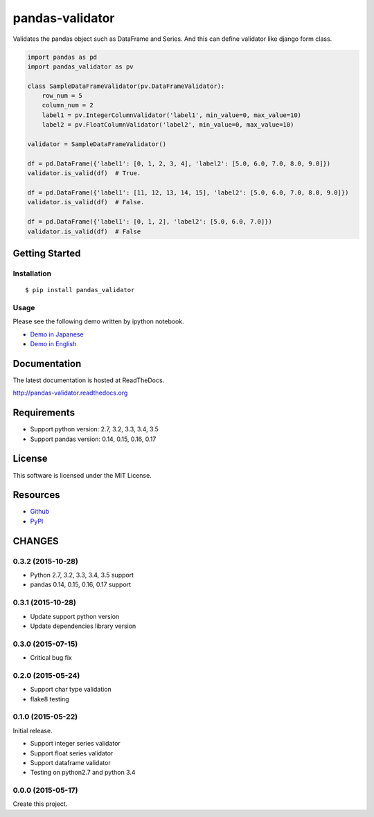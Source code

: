================
pandas-validator
================

.. image:: https://travis-ci.org/c-bata/pandas-validator.svg?branch=master
    :target: https://travis-ci.org/c-bata/pandas-validator

.. image:: https://badge.fury.io/py/pandas_validator.svg
    :target: http://badge.fury.io/py/pandas_validator

.. image:: https://readthedocs.org/projects/pandas-validator/badge/?version=latest
    :target: https://readthedocs.org/projects/pandas-validator/?badge=latest
    :alt: Documentation Status


Validates the pandas object such as DataFrame and Series.
And this can define validator like django form class.

.. code-block:: python

    import pandas as pd
    import pandas_validator as pv

    class SampleDataFrameValidator(pv.DataFrameValidator):
        row_num = 5
        column_num = 2
        label1 = pv.IntegerColumnValidator('label1', min_value=0, max_value=10)
        label2 = pv.FloatColumnValidator('label2', min_value=0, max_value=10)

    validator = SampleDataFrameValidator()

    df = pd.DataFrame({'label1': [0, 1, 2, 3, 4], 'label2': [5.0, 6.0, 7.0, 8.0, 9.0]})
    validator.is_valid(df)  # True.

    df = pd.DataFrame({'label1': [11, 12, 13, 14, 15], 'label2': [5.0, 6.0, 7.0, 8.0, 9.0]})
    validator.is_valid(df)  # False.

    df = pd.DataFrame({'label1': [0, 1, 2], 'label2': [5.0, 6.0, 7.0]})
    validator.is_valid(df)  # False


Getting Started
===============

Installation
------------

::

    $ pip install pandas_validator

Usage
-----

Please see the following demo written by ipython notebook.

* `Demo in Japanese <https://github.com/c-bata/pandas-validator/blob/master/example/pandas_validator_example_ja.ipynb>`_
* `Demo in English <https://github.com/c-bata/pandas-validator/blob/master/example/pandas_validator_example_en.ipynb>`_

Documentation
=============

The latest documentation is hosted at ReadTheDocs.

http://pandas-validator.readthedocs.org


Requirements
============

* Support python version: 2.7, 3.2, 3.3, 3.4, 3.5
* Support pandas version: 0.14, 0.15, 0.16, 0.17


License
=======

This software is licensed under the MIT License.


Resources
=========

* `Github <https://github.com/c-bata/pandas-validator>`_
* `PyPI <https://pypi.python.org/pypi/pandas_validator>`_


CHANGES
=======

0.3.2 (2015-10-28)
------------------

* Python 2.7, 3.2, 3.3, 3.4, 3.5 support
* pandas 0.14, 0.15, 0.16, 0.17 support

0.3.1 (2015-10-28)
------------------

* Update support python version
* Update dependencies library version

0.3.0 (2015-07-15)
------------------

* Critical bug fix

0.2.0 (2015-05-24)
------------------

* Support char type validation
* flake8 testing

0.1.0 (2015-05-22)
------------------

Initial release.

* Support integer series validator
* Support float series validator
* Support dataframe validator

* Testing on python2.7 and python 3.4

0.0.0 (2015-05-17)
------------------

Create this project.



